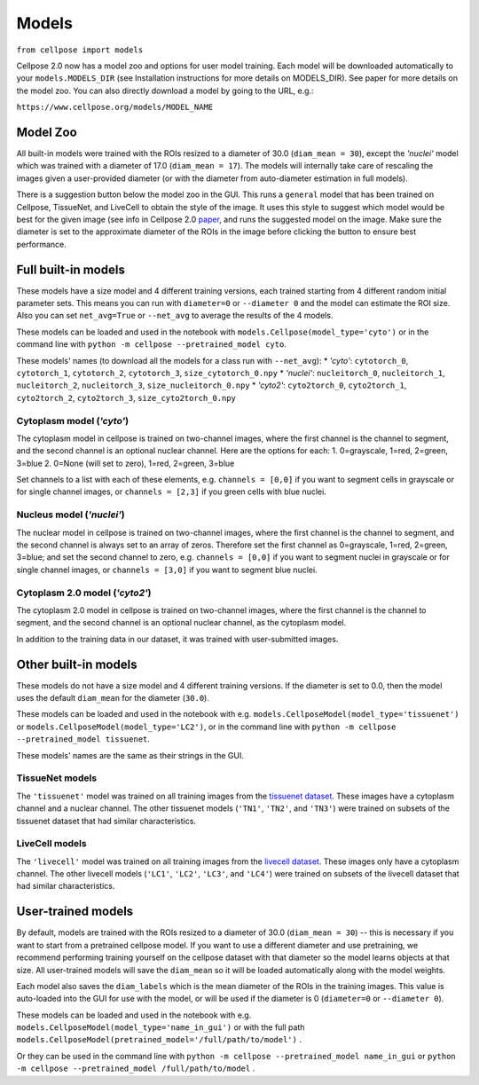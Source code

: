 Models
------------------------------

``from cellpose import models``

Cellpose 2.0 now has a model zoo and options for user model training. 
Each model will be downloaded automatically to your ``models.MODELS_DIR`` 
(see Installation instructions for more details on MODELS_DIR). 
See paper for more details on the model zoo. You can also directly download a 
model by going to the URL, e.g.:

``https://www.cellpose.org/models/MODEL_NAME``

Model Zoo
~~~~~~~~~~~~~~~~~~~~~~~~~~~~

All built-in models were trained with the ROIs resized to a diameter of 30.0
(``diam_mean = 30``), 
except the `'nuclei'` model which was trained with a diameter of 17.0 
(``diam_mean = 17``). 
The models will internally take care of rescaling the images given a 
user-provided diameter (or with the diameter from 
auto-diameter estimation in full models).

There is a suggestion button below the model zoo in the GUI. This runs a ``general`` model 
that has been trained on Cellpose, TissueNet, and LiveCell to obtain the style 
of the image. It uses this style to suggest which model would be best for the 
given image (see info in Cellpose 2.0 `paper <https://www.biorxiv.org/content/10.1101/2022.04.01.486764v1>`_, 
and runs the suggested model on the image. Make sure the diameter is set to the approximate 
diameter of the ROIs in the image before clicking the button to ensure best performance.


Full built-in models
~~~~~~~~~~~~~~~~~~~~~~~~~~~~~~~~

These models have a size model and 4 different training versions, each trained
starting from 4 different random initial parameter sets. This means you can 
run with ``diameter=0`` or ``--diameter 0`` and the model can estimate the ROI size. Also you can set 
``net_avg=True`` or ``--net_avg`` to average the results of the 4 models.

These models can be loaded and used in the notebook with ``models.Cellpose(model_type='cyto')`` 
or in the command line with ``python -m cellpose --pretrained_model cyto``.

These models' names (to download all the models for a class run with ``--net_avg``): 
* `'cyto'`: ``cytotorch_0``, ``cytotorch_1``, ``cytotorch_2``, ``cytotorch_3``, ``size_cytotorch_0.npy``
* `'nuclei'`: ``nucleitorch_0``, ``nucleitorch_1``, ``nucleitorch_2``, ``nucleitorch_3``, ``size_nucleitorch_0.npy``
* `'cyto2'`: ``cyto2torch_0``, ``cyto2torch_1``, ``cyto2torch_2``, ``cyto2torch_3``, ``size_cyto2torch_0.npy``

Cytoplasm model (`'cyto'`)
^^^^^^^^^^^^^^^^^^^^^^^^^^^^^^^

The cytoplasm model in cellpose is trained on two-channel images, where 
the first channel is the channel to segment, and the second channel is 
an optional nuclear channel. Here are the options for each:
1. 0=grayscale, 1=red, 2=green, 3=blue 
2. 0=None (will set to zero), 1=red, 2=green, 3=blue

Set channels to a list with each of these elements, e.g.
``channels = [0,0]`` if you want to segment cells in grayscale or for single channel images, or
``channels = [2,3]`` if you green cells with blue nuclei.

Nucleus model (`'nuclei'`)
^^^^^^^^^^^^^^^^^^^^^^^^^^^^^^^

The nuclear model in cellpose is trained on two-channel images, where 
the first channel is the channel to segment, and the second channel is 
always set to an array of zeros. Therefore set the first channel as 
0=grayscale, 1=red, 2=green, 3=blue; and set the second channel to zero, e.g.
``channels = [0,0]`` if you want to segment nuclei in grayscale or for single channel images, or 
``channels = [3,0]`` if you want to segment blue nuclei.

Cytoplasm 2.0 model (`'cyto2'`)
^^^^^^^^^^^^^^^^^^^^^^^^^^^^^^^

The cytoplasm 2.0 model in cellpose is trained on two-channel images, where 
the first channel is the channel to segment, and the second channel is 
an optional nuclear channel, as the cytoplasm model.

In addition to the training data in our dataset, it was 
trained with user-submitted images.


Other built-in models
~~~~~~~~~~~~~~~~~~~~~~~~~~~~~~~~

These models do not have a size model and 4 different training versions.
If the diameter is set to 0.0, then the model uses the default ``diam_mean`` for the
diameter (``30.0``).

These models can be loaded and used in the notebook with e.g. 
``models.CellposeModel(model_type='tissuenet')`` or ``models.CellposeModel(model_type='LC2')``, 
or in the command line with ``python -m cellpose --pretrained_model tissuenet``.

These models' names are the same as their strings in the GUI.

TissueNet models
^^^^^^^^^^^^^^^^^^^^^^^^^^^^^^^

The ``'tissuenet'`` model was trained on all training images from the 
`tissuenet dataset <https://datasets.deepcell.org/>`_. 
These images have a cytoplasm channel and a nuclear channel. The 
other tissuenet models (``'TN1'``, ``'TN2'``, and ``'TN3'``) were trained on subsets 
of the tissuenet dataset that had similar characteristics.

LiveCell models
^^^^^^^^^^^^^^^^^^^^^^^^^^^^^^^

The ``'livecell'`` model was trained on all training images from the 
`livecell dataset <https://sartorius-research.github.io/LIVECell/>`_. 
These images only have a cytoplasm channel. The 
other livecell models (``'LC1'``, ``'LC2'``, ``'LC3'``, and ``'LC4'``) were trained on subsets 
of the livecell dataset that had similar characteristics.


User-trained models 
~~~~~~~~~~~~~~~~~~~~~~~~~~~~~~~~~~~~~~

By default, models are trained with the ROIs resized to a diameter of 30.0
(``diam_mean = 30``) -- this is necessary if you want to start from a pretrained 
cellpose model. If you want to use a different diameter and use pretraining,
we recommend performing training yourself on the cellpose dataset with that diameter so the 
model learns objects at that size. All user-trained models will save the 
``diam_mean`` so it will be loaded automatically along with the model weights.

Each model also saves the ``diam_labels`` which is the mean diameter of the 
ROIs in the training images. This value is auto-loaded into the GUI for use 
with the model, or will be used if the diameter is 0 
(``diameter=0`` or ``--diameter 0``).

These models can be loaded and used in the notebook with e.g. 
``models.CellposeModel(model_type='name_in_gui')``  or with the full path
``models.CellposeModel(pretrained_model='/full/path/to/model')`` .

Or they can be used in the command line with ``python -m cellpose --pretrained_model name_in_gui`` 
or ``python -m cellpose --pretrained_model /full/path/to/model`` .